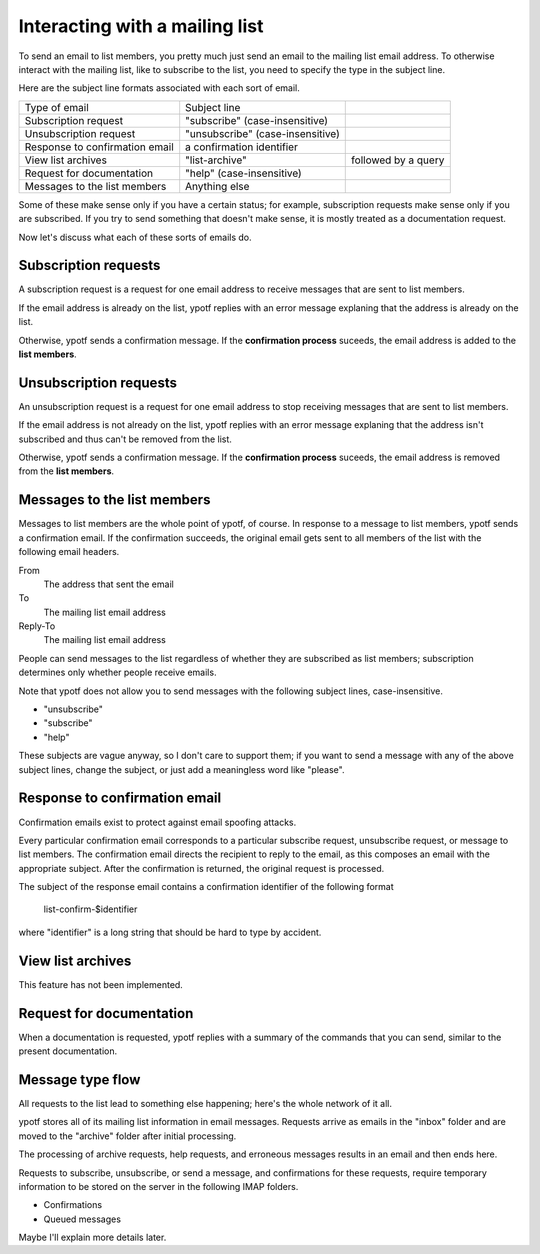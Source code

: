 Interacting with a mailing list
-------------------------------
To send an email to list members, you pretty much just send an email to
the mailing list email address. To otherwise interact with the mailing
list, like to subscribe to the list, you need to specify the type in the
subject line.

Here are the subject line formats associated with each sort of email.

.. csv-table ::
  
    Type of email,Subject line
    Subscription request,\"subscribe\" (case-insensitive)
    Unsubscription request,\"unsubscribe\" (case-insensitive)
    Response to confirmation email,a confirmation identifier
    View list archives,\"list-archive\"\, followed by a query
    Request for documentation,\"help\" (case-insensitive)
    Messages to the list members,Anything else

Some of these make sense only if you have a certain status; for example,
subscription requests make sense only if you are subscribed. If you try
to send something that doesn't make sense, it is mostly treated as a
documentation request.

Now let's discuss what each of these sorts of emails do.

Subscription requests
^^^^^^^^^^^^^^^^^^^^^
A subscription request is a request for one email address to receive
messages that are sent to list members.

If the email address is already on the list, ypotf replies with an error
message explaning that the address is already on the list.

Otherwise, ypotf sends a confirmation message. If the
**confirmation process** suceeds,
the email address is added to the **list members**.

Unsubscription requests
^^^^^^^^^^^^^^^^^^^^^^^
An unsubscription request is a request for one email address to stop
receiving messages that are sent to list members.

If the email address is not already on the list, ypotf replies with an
error message explaning that the address isn't subscribed and thus can't
be removed from the list.

Otherwise, ypotf sends a confirmation message. If the
**confirmation process** suceeds,
the email address is removed from the **list members**.

Messages to the list members
^^^^^^^^^^^^^^^^^^^^^^^^^^^^
Messages to list members are the whole point of ypotf, of course.
In response to a message to list members, ypotf sends a confirmation
email. If the confirmation succeeds, the original email gets sent to
all members of the list with the following email headers.

From
    The address that sent the email
To
    The mailing list email address
Reply-To
    The mailing list email address

People can send messages to the list regardless of whether they are
subscribed as list members; subscription determines only whether people
receive emails.

Note that ypotf does not allow you to send messages with the following
subject lines, case-insensitive.

* "unsubscribe"
* "subscribe"
* "help"

These subjects are vague anyway, so I don't care to support them;
if you want to send a message with any of the above subject lines,
change the subject, or just add a meaningless word like "please".

Response to confirmation email
^^^^^^^^^^^^^^^^^^^^^^^^^^^^^^
Confirmation emails exist to protect against email spoofing attacks.

Every particular confirmation email corresponds to a particular
subscribe request, unsubscribe request, or message to list members.
The confirmation email directs the recipient to reply to the email,
as this composes an email with the appropriate subject.
After the confirmation is returned, the original request is processed.

The subject of the response email contains a confirmation identifier
of the following format

    list-confirm-$identifier

where "identifier" is a long string that should be hard to type by
accident.

View list archives
^^^^^^^^^^^^^^^^^^
This feature has not been implemented.

Request for documentation
^^^^^^^^^^^^^^^^^^^^^^^^^
When a documentation is requested, ypotf replies with a summary of the
commands that you can send, similar to the present documentation.

Message type flow
^^^^^^^^^^^^^^^^^
All requests to the list lead to something else happening; here's the
whole network of it all.

.. graphviz:: flow.dot

ypotf stores all of its mailing list information in email messages.
Requests arrive as emails in the "inbox" folder and are moved to the
"archive" folder after initial processing.

The processing of archive requests, help requests, and erroneous
messages results in an email and then ends here.

Requests to subscribe, unsubscribe, or send a message, and confirmations
for these requests, require temporary information to be stored on the
server in the following IMAP folders.

* Confirmations
* Queued messages

Maybe I'll explain more details later.
